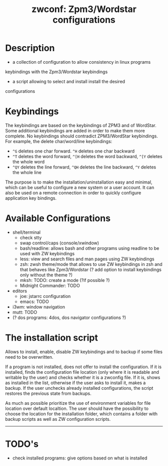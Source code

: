 #+TITLE: zwconf: Zpm3/Wordstar configurations
* Description
+ a collection of configuration to allow consistency in linux programs
keybindings with the Zpm3/Wordstar keybindings
+ a script allowing to select and install install the desired
configurations

* Keybindings

The keybindings are based on the keybindings of ZPM3 and of WordStar.  Some
additional keybindings are added in order to make them more complete.  No
keybindings should contradict ZPM3/WordStar keybindings.  For example, the
delete char/word/line keybindings:

+ ~^G~ deletes one char forward. ~^H~ deletes one char backward
+ ~^T~ deletes the word forward, ~^[H~ deletes the word backward, ~^[Y~ deletes the whole word
+ ~^QY~ deletes the line forward, ~^QH~ deletes the line backward, ~^Y~ deletes the whole line

The purpose is to make the installation/uninstallation easy and minimal,
which can be useful to configure a new system or a user account.  It can
also be used on a remote connection in order to quickly configure
application key bindings.

* Available Configurations
+ shell/terminal
  - check stty
  - swap control/caps (console/xwindow)
  - bash/readline: allows bash and other programs using readline to be used
    with ZW keybindings
  - less: view and search files and man pages using ZW keybindings
  - zsh: zwsh theme/mode that allows to use ZW keybindings in zsh and that
    behaves like Zpm3/Wordstar (?  add option to install keybindings only without
    the theme ?)
  - mksh: TODO: create a mode (?if possible ?)
  - Midnight Commander: TODO
+ editors
  - joe: jstarrc configuration
  - emacs: TODO
+ i3wm: window navigation
+ mutt: TODO
+ (? dos programs: 4dos, dos navigator configurations ?)

* The installation script

Allows to install, enable, disable ZW keybindings and to backup if some
files need to be overwritten.

If a program is not installed, does not offer to install the configuration. 
If it is installed, finds the configuration file location (only where it is
readable and writable by the user) and checks whether it is a zwconfig file.  
If it is, shows as installed in the list, otherwise if the user asks to
install it, makes a backup.  If the user unchecks already installed
configurations, the script restores the previous state from backups.

As much as possible prioritize the use of environment variables for  file
location over default localtion.  The user should have the possibility to
choose the location for the installation folder, which contains a folder
with backup scripts as well as ZW configuration scripts.

------------

* TODO's
+ check installed programs: give options based on what is installed
